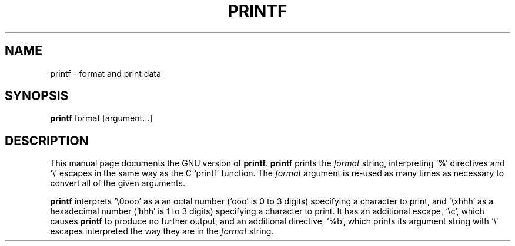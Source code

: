 .TH PRINTF 1L \" -*- nroff -*-
.SH NAME
printf \- format and print data
.SH SYNOPSIS
.B printf
format [argument...]
.SH DESCRIPTION
This manual page
documents the GNU version of
.BR printf .
.B printf
prints the
.I format
string, interpreting `%' directives and `\e' escapes in the same way
as the C `printf' function.  The
.I format
argument is re-used as many times as necessary to convert all of the
given arguments.
.P
.B printf
interprets `\e0ooo' as a an octal
number (`ooo' is 0 to 3 digits) specifying a character to print, and
`\exhhh' as a hexadecimal number (`hhh' is 1 to 3 digits) specifying a
character to print.  It has an additional escape, `\ec', which causes
.B printf
to produce no further output, and an additional directive, `%b',
which prints its argument string with `\e' escapes interpreted the way
they are in the
.I format
string.
